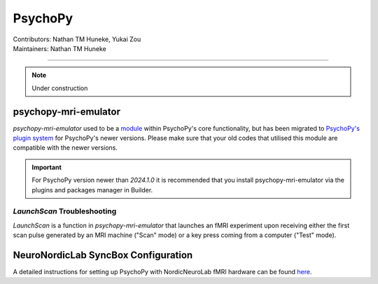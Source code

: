 .. _index.rst:

==============================================
PsychoPy
==============================================
| Contributors: Nathan TM Huneke, Yukai Zou
| Maintainers: Nathan TM Huneke

------------------------------------------

.. note:: 
    Under construction

psychopy-mri-emulator
*********************

`psychopy-mri-emulator` used to be a `module <https://psychopy.org/_modules/psychopy_mri_emulator/emulator.html>`_ within PsychoPy's core functionality, but has been migrated to `PsychoPy's plugin system <https://psychopy.org/usingplugins.html>`_ for PsychoPy's newer versions. Please make sure that your old codes that utilised this module are compatible with the newer versions.

.. important:: 
    For PsychoPy version newer than `2024.1.0` it is recommended that you install psychopy-mri-emulator via the plugins and packages manager in Builder.

`LaunchScan` Troubleshooting
~~~~~~~~~~~~~~~~~~~~~~~~~~~~

`LaunchScan` is a function in `psychopy-mri-emulator` that launches an fMRI experiment upon receiving either the first scan pulse generated by an MRI machine ("Scan" mode) or a key press coming from a computer ("Test" mode).

.. tabs::
    .. group-tab:: Windows
        Windows contents
    .. group-tab:: MacOS
        MacOS contents

NeuroNordicLab SyncBox Configuration
************************************

A detailed instructions for setting up PsychoPy with NordicNeuroLab fMRI hardware can be found `here <https://info.nordicneurolab.com/NL-100-0104-02_PsychoPy-Setup-with-NordicNeuroLab-fMRI-Hardware.pdf>`_.